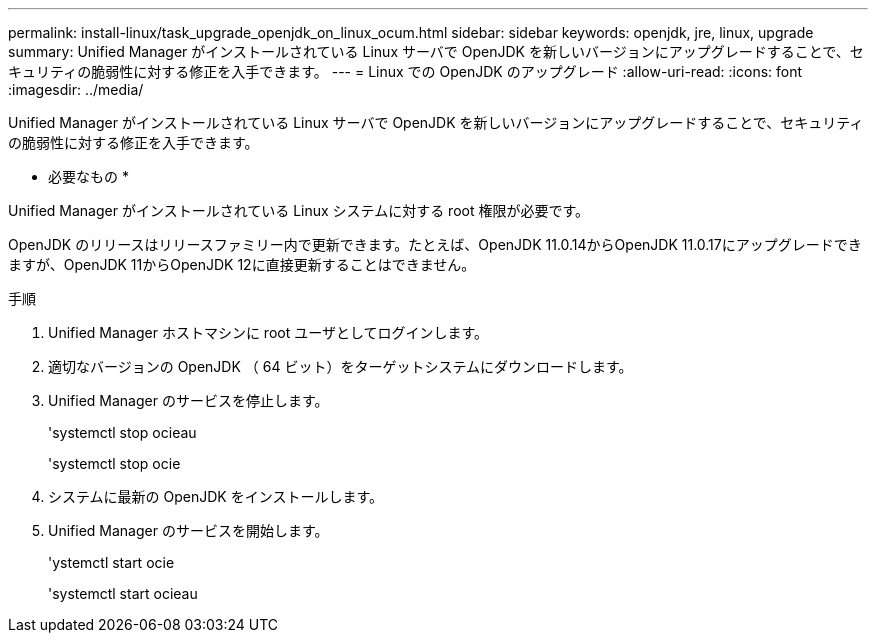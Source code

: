 ---
permalink: install-linux/task_upgrade_openjdk_on_linux_ocum.html 
sidebar: sidebar 
keywords: openjdk, jre, linux, upgrade 
summary: Unified Manager がインストールされている Linux サーバで OpenJDK を新しいバージョンにアップグレードすることで、セキュリティの脆弱性に対する修正を入手できます。 
---
= Linux での OpenJDK のアップグレード
:allow-uri-read: 
:icons: font
:imagesdir: ../media/


[role="lead"]
Unified Manager がインストールされている Linux サーバで OpenJDK を新しいバージョンにアップグレードすることで、セキュリティの脆弱性に対する修正を入手できます。

* 必要なもの *

Unified Manager がインストールされている Linux システムに対する root 権限が必要です。

OpenJDK のリリースはリリースファミリー内で更新できます。たとえば、OpenJDK 11.0.14からOpenJDK 11.0.17にアップグレードできますが、OpenJDK 11からOpenJDK 12に直接更新することはできません。

.手順
. Unified Manager ホストマシンに root ユーザとしてログインします。
. 適切なバージョンの OpenJDK （ 64 ビット）をターゲットシステムにダウンロードします。
. Unified Manager のサービスを停止します。
+
'systemctl stop ocieau

+
'systemctl stop ocie

. システムに最新の OpenJDK をインストールします。
. Unified Manager のサービスを開始します。
+
'ystemctl start ocie

+
'systemctl start ocieau


